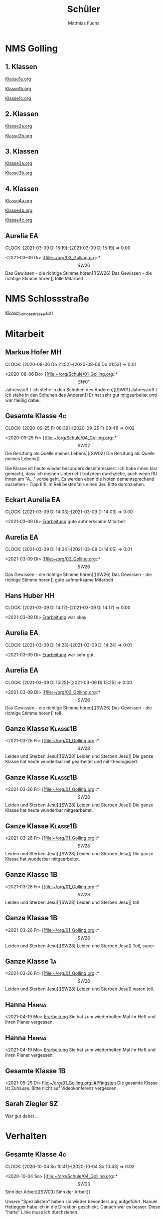 #+STARTUP: showall
#+STARTUP: logdone
#+STARTUP: lognotedone
#+STARTUP: hidestars
#+FILETAGS: hide
#+OPTIONS: num:nil toc:nil
#+REVEAL_THEME: moon
#+Title: Schüler
#+Author: Matthias Fuchs
#+Email: matthiasfuchs01@gmail.com



* NMS Golling

** 1. Klassen
[[file:Klasse1a.org][Klasse1a.org]]

[[file:Klasse1b.org][Klasse1b.org]]

[[file:Klasse1c.org][Klasse1c.org]]

** 2. Klassen
[[file:Klasse2a.org][Klasse2a.org]]

[[file:Klasse2b.org][Klasse2b.org]]

** 3. Klassen
[[file:Klasse3a.org][Klasse3a.org]]

[[file:Klasse3b.org][Klasse3b.org]]

** 4. Klassen
[[file:Klasse4a.org][Klasse4a.org]]

[[file:Klasse4b.org][Klasse4b.org]]

[[file:Klasse4c.org][Klasse4c.org]]

** Aurelia                                                              :EA: 
:CLOCK:
CLOCK: [2021-03-09 Di 15:19]--[2021-03-09 Di 15:19] =>  0:00
:END:
<2021-03-09 Di>
[[file:~/org/03_Golling.org::*\[SW26\] Das Gewissen - die richtige Stimme hören][[SW26] Das Gewissen - die richtige Stimme hören]]
tolle Mitarbeit

* NMS Schlossstraße
[[file:Klasse_Schlossstrasse.org][Klasse_Schlossstrasse.org]]

* Mitarbeit

** Markus Hofer                                                         :MH: 
:CLOCK:
CLOCK: [2020-08-06 Do 21:52]--[2020-08-06 Do 21:53] =>  0:01
:END:
<2020-08-06 Do>
[[file:~/org/Schule/01_Golling.org::*\[SW01\] Jahresstoff / ich stehe in den Schuhen des Anderen][[SW01] Jahresstoff / ich stehe in den Schuhen des Anderen]]
Er hat sehr gut mitgearbeitet und war fleißig dabei.

** Gesamte Klasse                                                       :4c: 
:CLOCK:
CLOCK: [2020-09-25 Fr 08:39]--[2020-09-25 Fr 08:41] =>  0:02
:END:
<2020-09-25 Fr>
[[file:~/org/Schule/04_Golling.org::*\[SW02\] Die Berufung als Quelle meines Lebens][[SW02] Die Berufung als Quelle meines Lebens]]

Die Klasse ist heute wieder besonders desinteressiert. Ich habe ihnen klar gemacht, dass ich meinen Unterricht trotzdem durchziehe, auch wenn RU ihnen am "A..." vorbeigeht. Es werden eben die Noten dementsprechend aussehen - Tipp Elfi: in Reli bestenfalls einen 3er. Bitte durchziehen.

** Eckart Aurelia                                                          :EA: 
:CLOCK:
CLOCK: [2021-03-09 Di 14:03]--[2021-03-09 Di 14:03] =>  0:00
:END:
<2021-03-09 Di>
[[file:~/org/03_Golling.org::*Erarbeitung][Erarbeitung]]
gute aufmerksame Mitarbeit

** Aurelia                                                              :EA: 
:CLOCK:
CLOCK: [2021-03-09 Di 14:04]--[2021-03-09 Di 14:05] =>  0:01
:END:
<2021-03-09 Di>
[[file:~/org/03_Golling.org::*\[SW26\] Das Gewissen - die richtige Stimme hören][[SW26] Das Gewissen - die richtige Stimme hören]]
gute aufmerksame Mitarbeit

** Hans Huber                                                           :HH: 
:CLOCK:
CLOCK: [2021-03-09 Di 14:17]--[2021-03-09 Di 14:17] =>  0:00
:END:
<2021-03-09 Di>
[[file:~/org/02_Golling.org::*Erarbeitung][Erarbeitung]]
war okay

** Aurelia                                                              :EA: 
:CLOCK:
CLOCK: [2021-03-09 Di 14:23]--[2021-03-09 Di 14:24] =>  0:01
:END:
<2021-03-09 Di>
[[file:~/org/03_Golling.org::*Erarbeitung][Erarbeitung]]
war sehr gut.

** Aurelia                                                              :EA: 
:CLOCK:
CLOCK: [2021-03-09 Di 15:25]--[2021-03-09 Di 15:25] =>  0:00
:END:
<2021-03-09 Di>
[[file:~/org/03_Golling.org::*\[SW26\] Das Gewissen - die richtige Stimme hören][[SW26] Das Gewissen - die richtige Stimme hören]]
toll

** Ganze Klasse                                                   :Klasse1B: 
<2021-03-26 Fr>
[[file:~/org/01_Golling.org::*\[SW28\] Leiden und Sterben Jesu][[SW28] Leiden und Sterben Jesu]]
Die ganze Klasse hat heute wunderbar mit gearbeitet und mit-theologisiert.

** Ganze Klasse                                                   :Klasse1B: 
<2021-03-26 Fr>
[[file:~/org/01_Golling.org::*\[SW28\] Leiden und Sterben Jesu][[SW28] Leiden und Sterben Jesu]]
Die ganze Klasse hat heute wunderbar mitgearbeitet. 

** Ganze Klasse                                                   :Klasse1B: 
<2021-03-26 Fr>
[[file:~/org/01_Golling.org::*\[SW28\] Leiden und Sterben Jesu][[SW28] Leiden und Sterben Jesu]]
Die ganze Klasse hat wunderbar mitgearbeitet.

** Ganze Klasse                                                         :1B: 
<2021-03-26 Fr>
[[file:~/org/01_Golling.org::*\[SW28\] Leiden und Sterben Jesu][[SW28] Leiden und Sterben Jesu]]
toll

** Ganze Klasse                                                           :1B: 
<2021-03-26 Fr>
[[file:~/org/01_Golling.org::*\[SW28\] Leiden und Sterben Jesu][[SW28] Leiden und Sterben Jesu]]
Toll, super.

** Ganze Klasse                                                         :1a: 
<2021-03-26 Fr>
[[file:~/org/01_Golling.org::*\[SW28\] Leiden und Sterben Jesu][[SW28] Leiden und Sterben Jesu]]
waren toll.

** Hanna                                                             :Hanna: 
<2021-04-19 Mo>
[[file:~/org/01_Golling.org::*Erarbeitung][Erarbeitung]]
Sie hat zum wiederholten Mal ihr Heft und ihren Planer vergessen.

** Hanna                                                             :Hanna: 
<2021-04-19 Mo>
[[file:~/org/01_Golling.org::*Erarbeitung][Erarbeitung]]
Sie hat zum wiederholten Mal ihr Heft und ihren Planer vergessen.

** Gesamte Klasse                                                       :1B: 
<2021-05-25 Di>
[[file:~/org/01_Golling.org::#Pfingsten][file:~/org/01_Golling.org::#Pfingsten]]
Die gesamte Klasse ist Zuhause. Bitte nicht auf Videokonferenz vergessen. 

** Sarah Ziegler                                                        :SZ: 
:PROPERTIES:
DATE: <2021-07-06 Di>
LINK: [[file:~/org/01_Golling.org::#Gebet][file:~/org/01_Golling.org::#Gebet]]
:END:
War gut dabei ...

* Verhalten

** Gesamte Klasse                                                       :4c: 
:CLOCK:
CLOCK: [2020-10-04 So 10:41]--[2020-10-04 So 10:43] =>  0:02
:END:
<2020-10-04 So>
[[file:~/org/Schule/04_Golling.org::*\[SW03\] Sinn der Arbeit][[SW03] Sinn der Arbeit]]

Unsere "Spezialisten" haben sic wieder besonders arg aufgeführt. Nanuel Hettegger habe ich in die Direktion geschickt. Danach war es besser. Diese "harte" Linie muss ich durchziehen.

** Manuel Hettegger                                                          :MH: 
:CLOCK:
CLOCK: [2020-10-04 So 10:43]--[2020-10-04 So 10:46] =>  0:03
:END:
<2020-10-04 So>
[[file:~/org/Schule/04_Golling.org::*\[SW03\] Sinn der Arbeit][[SW03] Sinn der Arbeit]]
Manuel war besonders lästig und störend. Auf meine wiederholten Aufforderungen hat er nicht reagiert. Ich habe ihn in die Direktion geschickt. Er mussste seine Aufgaben dort erledigen. 

** Aurelia                                                              :EA: 
:CLOCK:
CLOCK: [2021-03-09 Di 14:07]--[2021-03-09 Di 14:07] =>  0:00
:END:
<2021-03-09 Di>
[[file:~/org/03_Golling.org::*\[SW26\] Das Gewissen - die richtige Stimme hören][[SW26] Das Gewissen - die richtige Stimme hören]]

respektvoll.

** Simon, Matthias, Mathias                                             :4A: 
<2021-05-21 Fr>
[[file:~/org/04_Golling.org::#Ordensleben 2][file:~/org/04_Golling.org::#Ordensleben 2]]
Die drei Burschen haben mit drei Tischen den Eingang zur Klasse versperrt.
